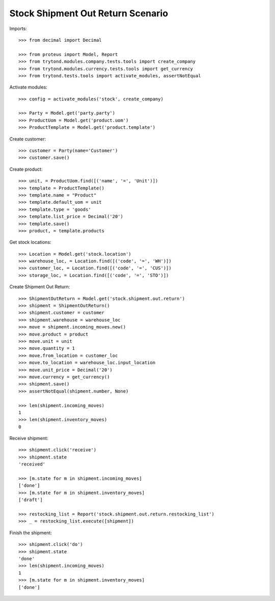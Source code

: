 ==================================
Stock Shipment Out Return Scenario
==================================

Imports::

    >>> from decimal import Decimal

    >>> from proteus import Model, Report
    >>> from trytond.modules.company.tests.tools import create_company
    >>> from trytond.modules.currency.tests.tools import get_currency
    >>> from trytond.tests.tools import activate_modules, assertNotEqual

Activate modules::

    >>> config = activate_modules('stock', create_company)

    >>> Party = Model.get('party.party')
    >>> ProductUom = Model.get('product.uom')
    >>> ProductTemplate = Model.get('product.template')

Create customer::

    >>> customer = Party(name='Customer')
    >>> customer.save()

Create product::

    >>> unit, = ProductUom.find([('name', '=', 'Unit')])
    >>> template = ProductTemplate()
    >>> template.name = "Product"
    >>> template.default_uom = unit
    >>> template.type = 'goods'
    >>> template.list_price = Decimal('20')
    >>> template.save()
    >>> product, = template.products

Get stock locations::

    >>> Location = Model.get('stock.location')
    >>> warehouse_loc, = Location.find([('code', '=', 'WH')])
    >>> customer_loc, = Location.find([('code', '=', 'CUS')])
    >>> storage_loc, = Location.find([('code', '=', 'STO')])

Create Shipment Out Return::

    >>> ShipmentOutReturn = Model.get('stock.shipment.out.return')
    >>> shipment = ShipmentOutReturn()
    >>> shipment.customer = customer
    >>> shipment.warehouse = warehouse_loc
    >>> move = shipment.incoming_moves.new()
    >>> move.product = product
    >>> move.unit = unit
    >>> move.quantity = 1
    >>> move.from_location = customer_loc
    >>> move.to_location = warehouse_loc.input_location
    >>> move.unit_price = Decimal('20')
    >>> move.currency = get_currency()
    >>> shipment.save()
    >>> assertNotEqual(shipment.number, None)

    >>> len(shipment.incoming_moves)
    1
    >>> len(shipment.inventory_moves)
    0

Receive shipment::

    >>> shipment.click('receive')
    >>> shipment.state
    'received'

    >>> [m.state for m in shipment.incoming_moves]
    ['done']
    >>> [m.state for m in shipment.inventory_moves]
    ['draft']

    >>> restocking_list = Report('stock.shipment.out.return.restocking_list')
    >>> _ = restocking_list.execute([shipment])

Finish the shipment::

    >>> shipment.click('do')
    >>> shipment.state
    'done'
    >>> len(shipment.incoming_moves)
    1
    >>> [m.state for m in shipment.inventory_moves]
    ['done']
